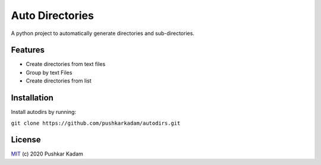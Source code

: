 ================
Auto Directories
================

|build-status| |documentation-status|

.. |build-status| image:: https://github.com/pushkarkadam/autodirs/workflows/Python%20application/badge.svg
   :target: https://github.com/pushkarkadam/autodirs/actions

.. |documentation-status| image:: https://readthedocs.org/projects/autodirs/badge/?version=latest
   :target: https://autodirs.readthedocs.io/en/latest/?badge=latest
   :alt: Documentation Status

A python project to automatically generate directories and sub-directories.

Features
--------

- Create directories from text files
- Group by text Files
- Create directories from list

Installation
------------

Install autodirs by running:

``git clone https://github.com/pushkarkadam/autodirs.git``

License
-------

`MIT`_ (c) 2020 Pushkar Kadam

.. _MIT: LICENSE
